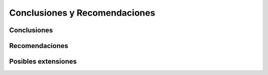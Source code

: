 Conclusiones y Recomendaciones
##############################

Conclusiones
************



Recomendaciones
***************



Posibles extensiones
********************

